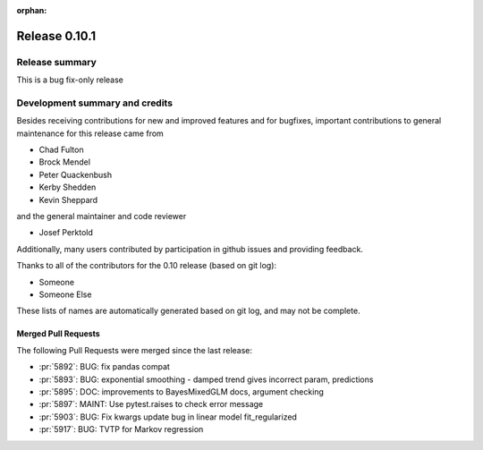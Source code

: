 :orphan:

==============
Release 0.10.1
==============

Release summary
===============
This is a bug fix-only release

Development summary and credits
===============================

Besides receiving contributions for new and improved features and for bugfixes,
important contributions to general maintenance for this release came from

* Chad Fulton
* Brock Mendel
* Peter Quackenbush
* Kerby Shedden
* Kevin Sheppard

and the general maintainer and code reviewer

* Josef Perktold

Additionally, many users contributed by participation in github issues and
providing feedback.

Thanks to all of the contributors for the 0.10 release (based on git log):


* Someone
* Someone Else

These lists of names are automatically generated based on git log, and may not
be complete.

Merged Pull Requests
--------------------

The following Pull Requests were merged since the last release:

* :pr:`5892`: BUG: fix pandas compat
* :pr:`5893`: BUG: exponential smoothing - damped trend gives incorrect param, predictions
* :pr:`5895`: DOC: improvements to BayesMixedGLM docs, argument checking
* :pr:`5897`: MAINT: Use pytest.raises to check error message
* :pr:`5903`: BUG: Fix kwargs update bug in linear model fit_regularized
* :pr:`5917`: BUG: TVTP for Markov regression